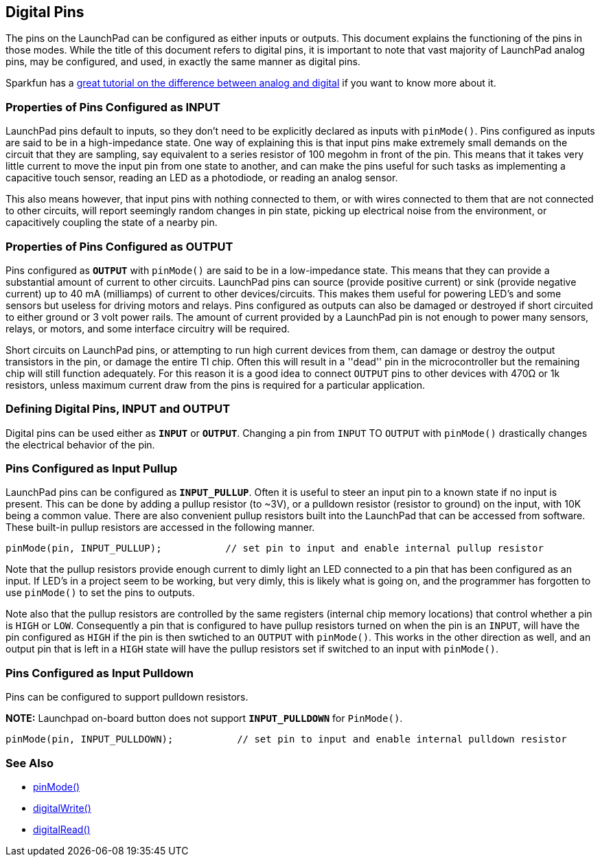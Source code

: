 == Digital Pins ==

The pins on the LaunchPad can be configured as either inputs or outputs. This document explains the functioning of the pins in those modes. While the title of this document refers to digital pins, it is important to note that vast majority of LaunchPad analog pins, may be configured, and used, in exactly the same manner as digital pins.

Sparkfun has a https://learn.sparkfun.com/tutorials/analog-vs-digital[great tutorial on the difference between analog and digital] if you want to know more about it.

=== Properties of Pins Configured as INPUT ===

LaunchPad pins default to inputs, so they don't need to be explicitly declared as inputs with `pinMode()`. Pins configured as inputs are said to be in a high-impedance state. One way of explaining this is that input pins make extremely small demands on the circuit that they are sampling, say equivalent to a series resistor of 100 megohm in front of the pin. This means that it takes very little current to move the input pin from one state to another, and can make the pins useful for such tasks as implementing a capacitive touch sensor, reading an LED as a photodiode, or reading an analog sensor.

This also means however, that input pins with nothing connected to them, or with wires connected to them that are not connected to other circuits, will report seemingly random changes in pin state, picking up electrical noise from the environment, or capacitively coupling the state of a nearby pin.

=== Properties of Pins Configured as OUTPUT ===

Pins configured as `*OUTPUT*` with `pinMode()` are said to be in a low-impedance state. This means that they can provide a substantial amount of current to other circuits. LaunchPad pins can source (provide positive current) or sink (provide negative current) up to 40 mA (milliamps) of current to other devices/circuits. This makes them useful for powering LED's and some sensors but useless for driving motors and relays. Pins configured as outputs can also be damaged or destroyed if short circuited to either ground or 3 volt power rails. The amount of current provided by a LaunchPad pin is not enough to power many sensors, relays, or motors, and some interface circuitry will be required.

Short circuits on LaunchPad pins, or attempting to run high current devices from them, can damage or destroy the output transistors in the pin, or damage the entire TI chip. Often this will result in a ''dead'' pin in the microcontroller but the remaining chip will still function adequately. For this reason it is a good idea to connect `OUTPUT` pins to other devices with 470Ω or 1k resistors, unless maximum current draw from the pins is required for a particular application.

=== Defining Digital Pins, INPUT and OUTPUT ===

Digital pins can be used either as `*INPUT*` or `*OUTPUT*`. Changing a pin from `INPUT` TO `OUTPUT` with `pinMode()` drastically changes the electrical behavior of the pin.

=== Pins Configured as Input Pullup ===

LaunchPad pins can be configured as `*INPUT_PULLUP*`. Often it is useful to steer an input pin to a known state if no input is present. This can be done by adding a pullup resistor (to ~3V), or a pulldown resistor (resistor to ground) on the input, with 10K being a common value. There are also convenient pullup resistors built into the LaunchPad that can be accessed from software. These built-in pullup resistors are accessed in the following manner.

----
pinMode(pin, INPUT_PULLUP);           // set pin to input and enable internal pullup resistor
----

Note that the pullup resistors provide enough current to dimly light an LED connected to a pin that has been configured as an input. If LED's in a project seem to be working, but very dimly, this is likely what is going on, and the programmer has forgotten to use `pinMode()` to set the pins to outputs.

Note also that the pullup resistors are controlled by the same registers (internal chip memory locations) that control whether a pin is `HIGH` or `LOW`. Consequently a pin that is configured to have pullup resistors turned on when the pin is an `INPUT`, will have the pin configured as `HIGH` if the pin is then swtiched to an `OUTPUT` with `pinMode()`. This works in the other direction as well, and an output pin that is left in a `HIGH` state will have the pullup resistors set if switched to an input with `pinMode()`.

=== Pins Configured as Input Pulldown ===

Pins can be configured to support pulldown resistors.

*NOTE:* Launchpad on-board button does not support `*INPUT_PULLDOWN*` for `PinMode()`.

----
pinMode(pin, INPUT_PULLDOWN);           // set pin to input and enable internal pulldown resistor
----

=== See Also ===

* http://energia.nu/reference/pinmode/[pinMode()]
* http://energia.nu/reference/digitalwrite/[digitalWrite()]
* http://energia.nu/reference/digitalread/[digitalRead()]
 

